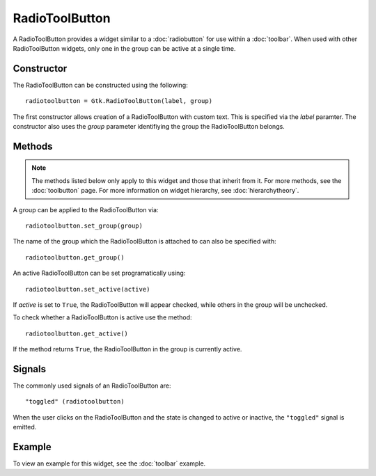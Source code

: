 RadioToolButton
===============
A RadioToolButton provides a widget similar to a :doc:`radiobutton` for use within a :doc:`toolbar`. When used with other RadioToolButton widgets, only one in the group can be active at a single time.

===========
Constructor
===========
The RadioToolButton can be constructed using the following::

  radiotoolbutton = Gtk.RadioToolButton(label, group)

The first constructor allows creation of a RadioToolButton with custom text. This is specified via the *label* paramter. The constructor also uses the *group* parameter identifiying the group the RadioToolButton belongs.

=======
Methods
=======
.. note::

  The methods listed below only apply to this widget and those that inherit from it. For more methods, see the :doc:`toolbutton` page. For more information on widget hierarchy, see :doc:`hierarchytheory`.

A group can be applied to the RadioToolButton via::

  radiotoolbutton.set_group(group)

The name of the group which the RadioToolButton is attached to can also be specified with::

  radiotoolbutton.get_group()

An active RadioToolButton can be set programatically using::

  radiotoolbutton.set_active(active)

If *active* is set to ``True``, the RadioToolButton will appear checked, while others in the group will be unchecked.

To check whether a RadioToolButton is active use the method::

  radiotoolbutton.get_active()

If the method returns ``True``, the RadioToolButton in the group is currently active.

=======
Signals
=======
The commonly used signals of an RadioToolButton are::

  "toggled" (radiotoolbutton)

When the user clicks on the RadioToolButton and the state is changed to active or inactive, the ``"toggled"`` signal is emitted.

=======
Example
=======
To view an example for this widget, see the :doc:`toolbar` example.
